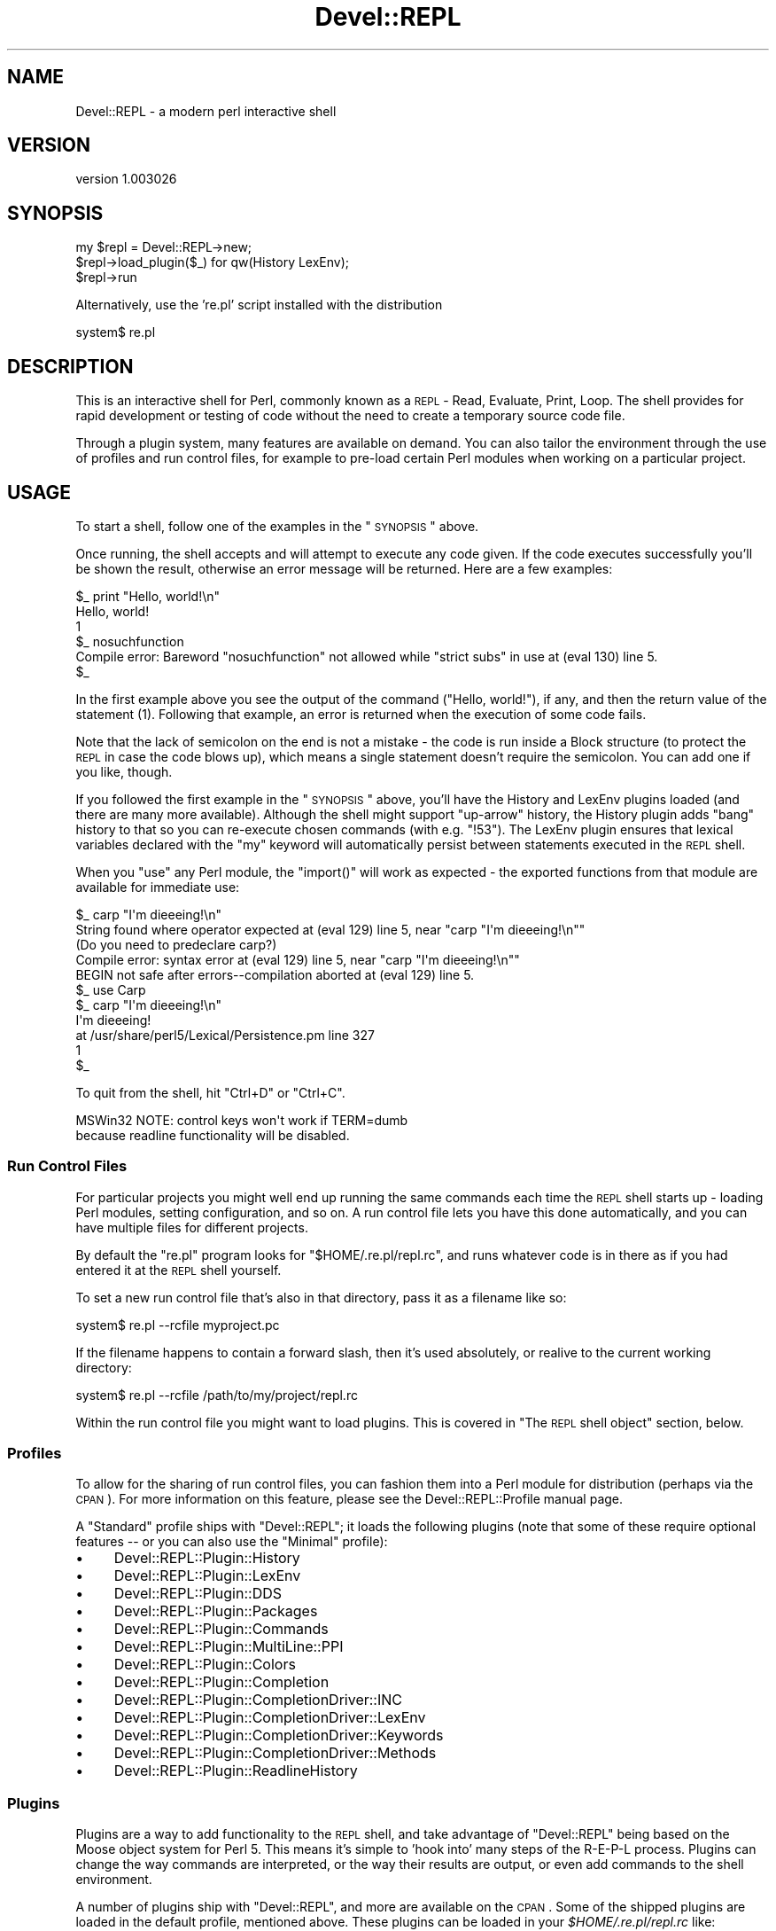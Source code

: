 .\" Automatically generated by Pod::Man 2.25 (Pod::Simple 3.20)
.\"
.\" Standard preamble:
.\" ========================================================================
.de Sp \" Vertical space (when we can't use .PP)
.if t .sp .5v
.if n .sp
..
.de Vb \" Begin verbatim text
.ft CW
.nf
.ne \\$1
..
.de Ve \" End verbatim text
.ft R
.fi
..
.\" Set up some character translations and predefined strings.  \*(-- will
.\" give an unbreakable dash, \*(PI will give pi, \*(L" will give a left
.\" double quote, and \*(R" will give a right double quote.  \*(C+ will
.\" give a nicer C++.  Capital omega is used to do unbreakable dashes and
.\" therefore won't be available.  \*(C` and \*(C' expand to `' in nroff,
.\" nothing in troff, for use with C<>.
.tr \(*W-
.ds C+ C\v'-.1v'\h'-1p'\s-2+\h'-1p'+\s0\v'.1v'\h'-1p'
.ie n \{\
.    ds -- \(*W-
.    ds PI pi
.    if (\n(.H=4u)&(1m=24u) .ds -- \(*W\h'-12u'\(*W\h'-12u'-\" diablo 10 pitch
.    if (\n(.H=4u)&(1m=20u) .ds -- \(*W\h'-12u'\(*W\h'-8u'-\"  diablo 12 pitch
.    ds L" ""
.    ds R" ""
.    ds C` ""
.    ds C' ""
'br\}
.el\{\
.    ds -- \|\(em\|
.    ds PI \(*p
.    ds L" ``
.    ds R" ''
'br\}
.\"
.\" Escape single quotes in literal strings from groff's Unicode transform.
.ie \n(.g .ds Aq \(aq
.el       .ds Aq '
.\"
.\" If the F register is turned on, we'll generate index entries on stderr for
.\" titles (.TH), headers (.SH), subsections (.SS), items (.Ip), and index
.\" entries marked with X<> in POD.  Of course, you'll have to process the
.\" output yourself in some meaningful fashion.
.ie \nF \{\
.    de IX
.    tm Index:\\$1\t\\n%\t"\\$2"
..
.    nr % 0
.    rr F
.\}
.el \{\
.    de IX
..
.\}
.\" ========================================================================
.\"
.IX Title "Devel::REPL 3"
.TH Devel::REPL 3 "2014-07-16" "perl v5.16.3" "User Contributed Perl Documentation"
.\" For nroff, turn off justification.  Always turn off hyphenation; it makes
.\" way too many mistakes in technical documents.
.if n .ad l
.nh
.SH "NAME"
Devel::REPL \- a modern perl interactive shell
.SH "VERSION"
.IX Header "VERSION"
version 1.003026
.SH "SYNOPSIS"
.IX Header "SYNOPSIS"
.Vb 3
\&  my $repl = Devel::REPL\->new;
\&  $repl\->load_plugin($_) for qw(History LexEnv);
\&  $repl\->run
.Ve
.PP
Alternatively, use the 're.pl' script installed with the distribution
.PP
.Vb 1
\&  system$ re.pl
.Ve
.SH "DESCRIPTION"
.IX Header "DESCRIPTION"
This is an interactive shell for Perl, commonly known as a \s-1REPL\s0 \- Read,
Evaluate, Print, Loop. The shell provides for rapid development or testing
of code without the need to create a temporary source code file.
.PP
Through a plugin system, many features are available on demand. You can also
tailor the environment through the use of profiles and run control files, for
example to pre-load certain Perl modules when working on a particular project.
.SH "USAGE"
.IX Header "USAGE"
To start a shell, follow one of the examples in the \*(L"\s-1SYNOPSIS\s0\*(R" above.
.PP
Once running, the shell accepts and will attempt to execute any code given. If
the code executes successfully you'll be shown the result, otherwise an error
message will be returned. Here are a few examples:
.PP
.Vb 5
\& $_ print "Hello, world!\en"
\& Hello, world!
\& 1
\& $_ nosuchfunction
\& Compile error: Bareword "nosuchfunction" not allowed while "strict subs" in use at (eval 130) line 5.
\&
\& $_
.Ve
.PP
In the first example above you see the output of the command (\f(CW\*(C`Hello,
world!\*(C'\fR), if any, and then the return value of the statement (\f(CW1\fR). Following
that example, an error is returned when the execution of some code fails.
.PP
Note that the lack of semicolon on the end is not a mistake \- the code is
run inside a Block structure (to protect the \s-1REPL\s0 in case the code blows up),
which means a single statement doesn't require the semicolon. You can add one
if you like, though.
.PP
If you followed the first example in the \*(L"\s-1SYNOPSIS\s0\*(R" above, you'll have the
History and LexEnv
plugins loaded (and there are many more available).
Although the shell might support \*(L"up-arrow\*(R" history, the History plugin adds
\&\*(L"bang\*(R" history to that so you can re-execute chosen commands (with e.g.
\&\f(CW\*(C`!53\*(C'\fR). The LexEnv plugin ensures that lexical variables declared with the
\&\f(CW\*(C`my\*(C'\fR keyword will automatically persist between statements executed in the
\&\s-1REPL\s0 shell.
.PP
When you \f(CW\*(C`use\*(C'\fR any Perl module, the \f(CW\*(C`import()\*(C'\fR will work as expected \- the
exported functions from that module are available for immediate use:
.PP
.Vb 5
\& $_ carp "I\*(Aqm dieeeing!\en"
\& String found where operator expected at (eval 129) line 5, near "carp "I\*(Aqm dieeeing!\en""
\&         (Do you need to predeclare carp?)
\& Compile error: syntax error at (eval 129) line 5, near "carp "I\*(Aqm dieeeing!\en""
\& BEGIN not safe after errors\-\-compilation aborted at (eval 129) line 5.
\&
\& $_ use Carp
\&
\& $_ carp "I\*(Aqm dieeeing!\en"
\& I\*(Aqm dieeeing!
\&  at /usr/share/perl5/Lexical/Persistence.pm line 327
\& 1
\& $_
.Ve
.PP
To quit from the shell, hit \f(CW\*(C`Ctrl+D\*(C'\fR or \f(CW\*(C`Ctrl+C\*(C'\fR.
.PP
.Vb 2
\&  MSWin32 NOTE: control keys won\*(Aqt work if TERM=dumb
\&  because readline functionality will be disabled.
.Ve
.SS "Run Control Files"
.IX Subsection "Run Control Files"
For particular projects you might well end up running the same commands each
time the \s-1REPL\s0 shell starts up \- loading Perl modules, setting configuration,
and so on. A run control file lets you have this done automatically, and you
can have multiple files for different projects.
.PP
By default the \f(CW\*(C`re.pl\*(C'\fR program looks for \f(CW\*(C`$HOME/.re.pl/repl.rc\*(C'\fR, and
runs whatever code is in there as if you had entered it at the \s-1REPL\s0 shell
yourself.
.PP
To set a new run control file that's also in that directory, pass it as a
filename like so:
.PP
.Vb 1
\& system$ re.pl \-\-rcfile myproject.pc
.Ve
.PP
If the filename happens to contain a forward slash, then it's used absolutely,
or realive to the current working directory:
.PP
.Vb 1
\& system$ re.pl \-\-rcfile /path/to/my/project/repl.rc
.Ve
.PP
Within the run control file you might want to load plugins. This is covered in
\&\*(L"The \s-1REPL\s0 shell object\*(R" section, below.
.SS "Profiles"
.IX Subsection "Profiles"
To allow for the sharing of run control files, you can fashion them into a
Perl module for distribution (perhaps via the \s-1CPAN\s0). For more information on
this feature, please see the Devel::REPL::Profile manual page.
.PP
A \f(CW\*(C`Standard\*(C'\fR profile ships with \f(CW\*(C`Devel::REPL\*(C'\fR; it loads the following plugins
(note that some of these require optional features \*(-- or you can also use the
\&\f(CW\*(C`Minimal\*(C'\fR profile):
.IP "\(bu" 4
Devel::REPL::Plugin::History
.IP "\(bu" 4
Devel::REPL::Plugin::LexEnv
.IP "\(bu" 4
Devel::REPL::Plugin::DDS
.IP "\(bu" 4
Devel::REPL::Plugin::Packages
.IP "\(bu" 4
Devel::REPL::Plugin::Commands
.IP "\(bu" 4
Devel::REPL::Plugin::MultiLine::PPI
.IP "\(bu" 4
Devel::REPL::Plugin::Colors
.IP "\(bu" 4
Devel::REPL::Plugin::Completion
.IP "\(bu" 4
Devel::REPL::Plugin::CompletionDriver::INC
.IP "\(bu" 4
Devel::REPL::Plugin::CompletionDriver::LexEnv
.IP "\(bu" 4
Devel::REPL::Plugin::CompletionDriver::Keywords
.IP "\(bu" 4
Devel::REPL::Plugin::CompletionDriver::Methods
.IP "\(bu" 4
Devel::REPL::Plugin::ReadlineHistory
.SS "Plugins"
.IX Subsection "Plugins"
Plugins are a way to add functionality to the \s-1REPL\s0 shell, and take advantage of
\&\f(CW\*(C`Devel::REPL\*(C'\fR being based on the Moose object system for Perl 5. This
means it's simple to 'hook into' many steps of the R\-E-P-L process. Plugins
can change the way commands are interpreted, or the way their results are
output, or even add commands to the shell environment.
.PP
A number of plugins ship with \f(CW\*(C`Devel::REPL\*(C'\fR, and more are available on the
\&\s-1CPAN\s0. Some of the shipped plugins are loaded in the default profile, mentioned
above.  These plugins can be loaded in your \fI \f(CI$HOME\fI/.re.pl/repl.rc \fR like:
.PP
.Vb 1
\&  load_plugin qw( CompletionDriver::Global DumpHistory );
.Ve
.PP
Writing your own plugins is not difficult, and is discussed in the
Devel::REPL::Plugin manual page, along with links to the manual pages of
all the plugins shipped with \f(CW\*(C`Devel::REPL\*(C'\fR.
.SS "The \s-1REPL\s0 shell object"
.IX Subsection "The REPL shell object"
From time to time you'll want to interact with or manipulate the
\&\f(CW\*(C`Devel::REPL\*(C'\fR shell object itself; that is, the instance of the shell you're
currently running.
.PP
The object is always available through the \f(CW$_REPL\fR variable. One common
requirement is to load an additional plugin, after your profile and run
control files have already been executed:
.PP
.Vb 7
\& $_ $_REPL\->load_plugin(\*(AqTiming\*(Aq);
\& 1
\& $_ print "Hello again, world!\en"
\& Hello again, world!
\& Took 0.00148296356201172 seconds.
\& 1
\& $_
.Ve
.SH "OPTIONAL FEATURES"
.IX Header "OPTIONAL FEATURES"
In addition to the prerequisites declared in this distribution, which should be automatically installed by your \s-1CPAN\s0 client, there are a number of optional features, used by
additional plugins. You can install any of these features by installing this
distribution interactively (e.g. \f(CW\*(C`cpanm \-\-interactive Devel::REPL\*(C'\fR).
.IP "\(bu" 4
Completion plugin \- extensible tab completion
.IP "\(bu" 4
\&\s-1DDS\s0 plugin \- better format results with Data::Dump::Streamer
.IP "\(bu" 4
\&\s-1DDC\s0 plugin \- even better format results with Data::Dumper::Concise
.IP "\(bu" 4
\&\s-1INC\s0 completion driver \- tab complete module names in use and require
.IP "\(bu" 4
Interrupt plugin \- traps \s-1SIGINT\s0 to kill long-running lines
.IP "\(bu" 4
Keywords completion driver \- tab complete Perl keywords and operators
.IP "\(bu" 4
LexEnv plugin \- variables declared with \*(L"my\*(R" persist between statements
.IP "\(bu" 4
MultiLine::PPI plugin \- continue reading lines until all blocks are closed
.IP "\(bu" 4
Nopaste plugin \- upload a session\e's input and output to a Pastebin
.IP "\(bu" 4
\&\s-1PPI\s0 plugin \- \s-1PPI\s0 dumping of Perl code
.IP "\(bu" 4
Refresh plugin \- automatically reload libraries with Module::Refresh
.SH "AUTHOR"
.IX Header "AUTHOR"
Matt S Trout \- mst (at) shadowcatsystems.co.uk (<http://www.shadowcatsystems.co.uk/>)
.SH "CONTRIBUTORS"
.IX Header "CONTRIBUTORS"
.IP "Stevan Little \- stevan (at) iinteractive.com" 4
.IX Item "Stevan Little - stevan (at) iinteractive.com"
.PD 0
.IP "Alexis Sukrieh \- sukria+perl (at) sukria.net" 4
.IX Item "Alexis Sukrieh - sukria+perl (at) sukria.net"
.IP "epitaph" 4
.IX Item "epitaph"
.IP "mgrimes \- mgrimes (at) cpan dot org" 4
.IX Item "mgrimes - mgrimes (at) cpan dot org"
.IP "Shawn M Moore \- sartak (at) gmail.com" 4
.IX Item "Shawn M Moore - sartak (at) gmail.com"
.IP "Oliver Gorwits \- oliver on irc.perl.org" 4
.IX Item "Oliver Gorwits - oliver on irc.perl.org"
.ie n .IP "Andrew Moore \- ""<amoore@cpan.org>""" 4
.el .IP "Andrew Moore \- \f(CW<amoore@cpan.org>\fR" 4
.IX Item "Andrew Moore - <amoore@cpan.org>"
.ie n .IP "Norbert Buchmuller ""<norbi@nix.hu>""" 4
.el .IP "Norbert Buchmuller \f(CW<norbi@nix.hu>\fR" 4
.IX Item "Norbert Buchmuller <norbi@nix.hu>"
.ie n .IP "Dave Houston ""<dhouston@cpan.org>""" 4
.el .IP "Dave Houston \f(CW<dhouston@cpan.org>\fR" 4
.IX Item "Dave Houston <dhouston@cpan.org>"
.IP "Chris Marshall" 4
.IX Item "Chris Marshall"
.ie n .IP "Karen Etheridge ""<ether@cpan.org>""" 4
.el .IP "Karen Etheridge \f(CW<ether@cpan.org>\fR" 4
.IX Item "Karen Etheridge <ether@cpan.org>"
.PD
.SH "LICENSE"
.IX Header "LICENSE"
This library is free software under the same terms as perl itself
